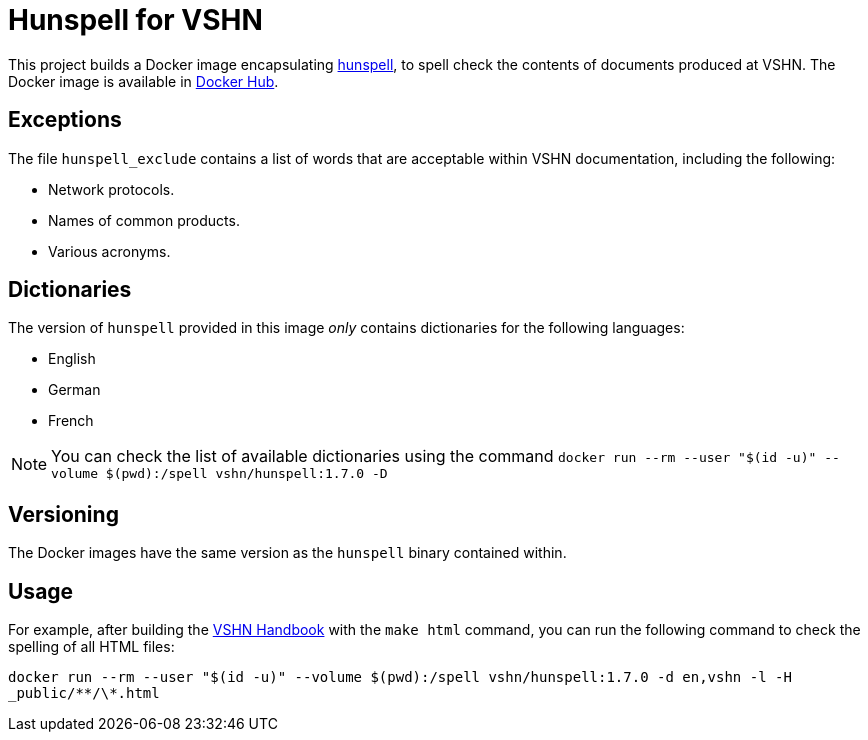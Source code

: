 = Hunspell for VSHN

This project builds a Docker image encapsulating https://hunspell.github.io/[hunspell], to spell check the contents of documents produced at VSHN. The Docker image is available in https://hub.docker.com/r/vshn/hunspell[Docker Hub].

== Exceptions

The file `hunspell_exclude` contains a list of words that are acceptable within VSHN documentation, including the following:

* Network protocols.
* Names of common products.
* Various acronyms.

== Dictionaries

The version of `hunspell` provided in this image _only_ contains dictionaries for the following languages:

* English
* German
* French

NOTE: You can check the list of available dictionaries using the command `docker run --rm --user "$(id -u)" --volume $(pwd):/spell vshn/hunspell:1.7.0 -D`

== Versioning

The Docker images have the same version as the `hunspell` binary contained within.

== Usage

For example, after building the https://handbook.vshn.ch[VSHN Handbook] with the `make html` command, you can run the following command to check the spelling of all HTML files:

`docker run --rm --user "$(id -u)" --volume $(pwd):/spell vshn/hunspell:1.7.0 -d en,vshn -l -H _public/\**/\*.html`

